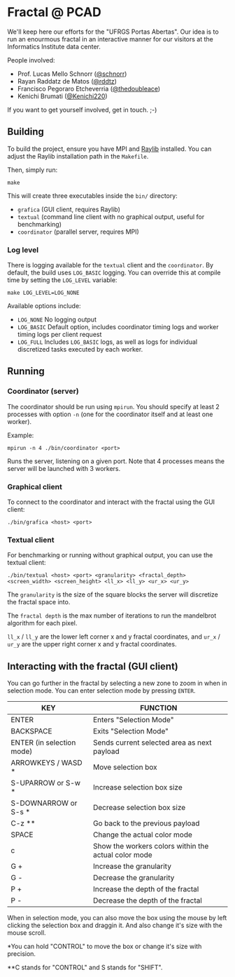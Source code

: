* Fractal @ PCAD

We'll keep here our efforts for the "UFRGS Portas Abertas". Our idea
is to run an enourmous fractal in an interactive manner for our
visitors at the Informatics Institute data center.

People involved:
- Prof. Lucas Mello Schnorr ([[https://github.com/schnorr][@schnorr]])
- Rayan Raddatz de Matos ([[https://github.com/rddtz][@rddtz]])
- Francisco Pegoraro Etcheverria ([[https://github.com/thedoubleace][@thedoubleace]])
- Kenichi Brumati ([[https://github.com/Kenichi220][@Kenichi220]])

If you want to get yourself involved, get in touch. ;-)

** Building

To build the project, ensure you have MPI and [[https://github.com/raysan5/raylib][Raylib]] installed.  
You can adjust the Raylib installation path in the =Makefile=.

Then, simply run:

#+begin_src shell
make
#+end_src

This will create three executables inside the =bin/= directory:
- =grafica= (GUI client, requires Raylib)
- =textual= (command line client with no graphical output, useful for benchmarking)
- =coordinator= (parallel server, requires MPI)

*** Log level

There is logging available for the =textual= client and the =coordinator=.
By default, the build uses =LOG_BASIC= logging. 
You can override this at compile time by setting the =LOG_LEVEL= variable:

#+begin_src shell
make LOG_LEVEL=LOG_NONE
#+end_src

Available options include:
- =LOG_NONE= No logging output
- =LOG_BASIC= Default option, includes coordinator timing logs and worker timing logs per client request
- =LOG_FULL= Includes =LOG_BASIC= logs, as well as logs for individual discretized tasks executed by each worker.

** Running

*** Coordinator (server)

The coordinator should be run using =mpirun=.  
You should specify at least 2 processes with option =-n= (one for the coordinator itself and at least one worker).

Example:

#+begin_src shell
mpirun -n 4 ./bin/coordinator <port>
#+end_src

Runs the server, listening on a given port. Note that 4 processes means the server will be launched with 3 workers.

*** Graphical client

To connect to the coordinator and interact with the fractal using the GUI client:

#+begin_src shell
./bin/grafica <host> <port>
#+end_src

*** Textual client

For benchmarking or running without graphical output, you can use the textual client:

#+begin_src shell
./bin/textual <host> <port> <granularity> <fractal_depth> <screen_width> <screen_height> <ll_x> <ll_y> <ur_x> <ur_y>
#+end_src

The =granularity= is the size of the square blocks the server will discretize the fractal space into.

The =fractal depth= is the max number of iterations to run the mandelbrot algorithm for each pixel.

=ll_x= / =ll_y= are the lower left corner x and y fractal coordinates, and =ur_x= / =ur_y= 
are the upper right corner x and y fractal coordinates.

** Interacting with the fractal (GUI client)

You can go further in the fractal by selecting a new zone to zoom in
when in selection mode. You can enter selection mode by pressing =ENTER=.

| KEY                       | FUNCTION                                             |
|---------------------------+------------------------------------------------------|
| ENTER                     | Enters "Selection Mode"                              |
| BACKSPACE                 | Exits "Selection Mode"                               |
| ENTER (in selection mode) | Sends current selected area as next payload          |
| ARROWKEYS / WASD *        | Move selection box                                   |
| S-UPARROW or S-w *        | Increase selection box size                          |
| S-DOWNARROW or S-s *      | Decrease selection box size                          |
| C-z **                    | Go back to the previous payload                      |
| SPACE                     | Change the actual color mode                         |
| c                         | Show the workers colors within the actual color mode |
| G +                       | Increase the granularity                             |
| G -                       | Decrease the granularity                             |
| P +                       | Increase the depth of the fractal                    |
| P -                       | Decrease the depth of the fractal                    |

When in selection mode, you can also move the box using the mouse by
left clicking the selection box and draggin it. And also change it's
size with the mouse scroll.

*You can hold "CONTROL" to move the box or change it's size with precision.

**C stands for "CONTROL" and S stands for "SHIFT".
